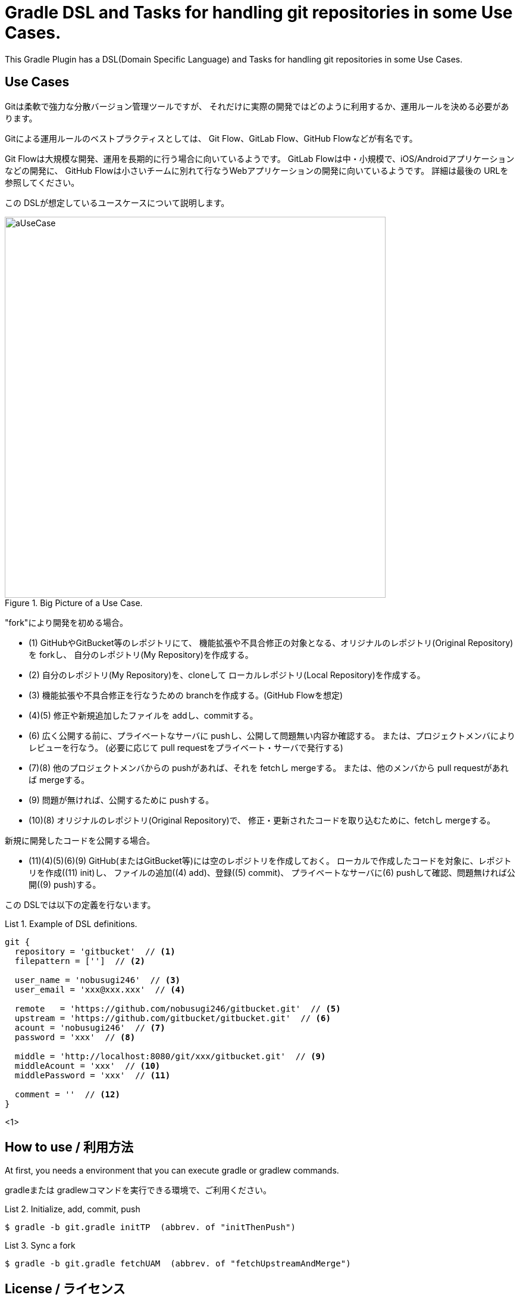 = Gradle DSL and Tasks for handling git repositories in some Use Cases.
:example-caption: List

This Gradle Plugin has a DSL(Domain Specific Language) and Tasks for
handling git repositories in some Use Cases.


== Use Cases

Gitは柔軟で強力な分散バージョン管理ツールですが、
それだけに実際の開発ではどのように利用するか、運用ルールを決める必要があります。

Gitによる運用ルールのベストプラクティスとしては、
Git Flow、GitLab Flow、GitHub Flowなどが有名です。

Git Flowは大規模な開発、運用を長期的に行う場合に向いているようです。
GitLab Flowは中・小規模で、iOS/Androidアプリケーションなどの開発に、
GitHub Flowは小さいチームに別れて行なうWebアプリケーションの開発に向いているようです。
詳細は最後の URLを参照してください。

この DSLが想定しているユースケースについて説明します。

.Big Picture of a Use Case.
image::https://raw.githubusercontent.com/nobusugi246/gradle-jgit-plugin/master/readme_images/aUseCase.png[width=640]

"fork"により開発を初める場合。

* (1) GitHubやGitBucket等のレポジトリにて、
  機能拡張や不具合修正の対象となる、オリジナルのレポジトリ(Original Repository)を forkし、
  自分のレポジトリ(My Repository)を作成する。
* (2) 自分のレポジトリ(My Repository)を、cloneして
  ローカルレポジトリ(Local Repository)を作成する。
* (3) 機能拡張や不具合修正を行なうための branchを作成する。(GitHub Flowを想定)
* (4)(5) 修正や新規追加したファイルを addし、commitする。
* (6) 広く公開する前に、プライベートなサーバに pushし、公開して問題無い内容か確認する。
  または、プロジェクトメンバによりレビューを行なう。
  (必要に応じて pull requestをプライベート・サーバで発行する)
* (7)(8) 他のプロジェクトメンバからの pushがあれば、それを fetchし mergeする。
  または、他のメンバから pull requestがあれば mergeする。
* (9) 問題が無ければ、公開するために pushする。
* (10)(8) オリジナルのレポジトリ(Original Repository)で、
  修正・更新されたコードを取り込むために、fetchし mergeする。

新規に開発したコードを公開する場合。

* (11)(4)(5)(6)(9) GitHub(またはGitBucket等)には空のレポジトリを作成しておく。
  ローカルで作成したコードを対象に、レポジトリを作成((11) init)し、
  ファイルの追加((4) add)、登録((5) commit)、
  プライベートなサーバに(6) pushして確認、問題無ければ公開((9) push)する。

この DSLでは以下の定義を行ないます。

.Example of DSL definitions.
====
----
git {
  repository = 'gitbucket'  // <1>
  filepattern = ['']  // <2>

  user_name = 'nobusugi246'  // <3>
  user_email = 'xxx@xxx.xxx'  // <4>

  remote   = 'https://github.com/nobusugi246/gitbucket.git'  // <5>
  upstream = 'https://github.com/gitbucket/gitbucket.git'  // <6>
  acount = 'nobusugi246'  // <7>
  password = 'xxx'  // <8>

  middle = 'http://localhost:8080/git/xxx/gitbucket.git'  // <9>
  middleAcount = 'xxx'  // <10>
  middlePassword = 'xxx'  // <11>

  comment = ''  // <12>
}
----
<1> 
====



== How to use / 利用方法

At first, you needs a environment that you can execute gradle or gradlew commands.

gradleまたは gradlewコマンドを実行できる環境で、ご利用ください。


.Initialize, add, commit, push
====
----
$ gradle -b git.gradle initTP  (abbrev. of "initThenPush")
----
====


.Sync a fork
====
----
$ gradle -b git.gradle fetchUAM  (abbrev. of "fetchUpstreamAndMerge")
----
====



== License / ライセンス

Apache License Version 2.0


== Acknowledgements / 謝辞

This Gradle Plugin is based on URLs below.


=== About jgit

* https://github.com/centic9/jgit-cookbook
* http://download.eclipse.org/jgit/site/4.1.1.201511131810-r/apidocs/index.html


=== Syncing a fork

* https://help.github.com/articles/syncing-a-fork/


=== Git Flow

* http://danielkummer.github.io/git-flow-cheatsheet/index.html
** http://danielkummer.github.io/git-flow-cheatsheet/index.ja_JP.html

https://www.google.com/search?q=git+flow&ie=utf-8&oe=utf-8


=== GitLab Flow

* http://doc.gitlab.com/ee/workflow/gitlab_flow.html

https://www.google.com/search?q=gitlab+flow&ie=utf-8&oe=utf-8


=== GitHub Flow

* http://scottchacon.com/2011/08/31/github-flow.html
** https://gist.github.com/Gab-km/3705015

https://www.google.com/search?q=github+flow&ie=utf-8&oe=utf-8

